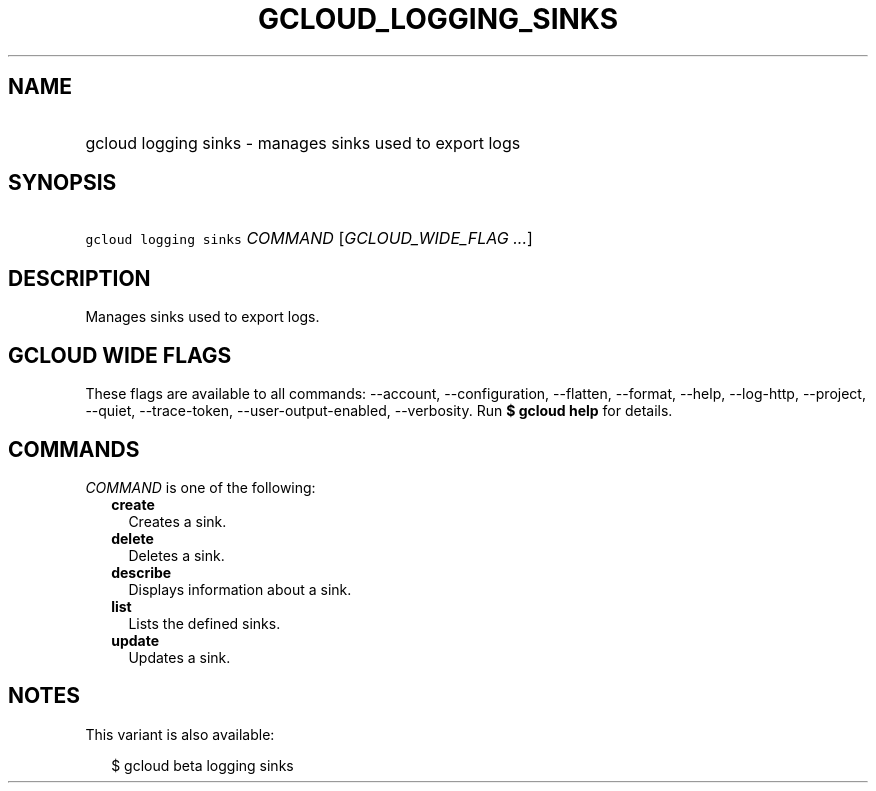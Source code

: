 
.TH "GCLOUD_LOGGING_SINKS" 1



.SH "NAME"
.HP
gcloud logging sinks \- manages sinks used to export logs



.SH "SYNOPSIS"
.HP
\f5gcloud logging sinks\fR \fICOMMAND\fR [\fIGCLOUD_WIDE_FLAG\ ...\fR]



.SH "DESCRIPTION"

Manages sinks used to export logs.



.SH "GCLOUD WIDE FLAGS"

These flags are available to all commands: \-\-account, \-\-configuration,
\-\-flatten, \-\-format, \-\-help, \-\-log\-http, \-\-project, \-\-quiet,
\-\-trace\-token, \-\-user\-output\-enabled, \-\-verbosity. Run \fB$ gcloud
help\fR for details.



.SH "COMMANDS"

\f5\fICOMMAND\fR\fR is one of the following:

.RS 2m
.TP 2m
\fBcreate\fR
Creates a sink.

.TP 2m
\fBdelete\fR
Deletes a sink.

.TP 2m
\fBdescribe\fR
Displays information about a sink.

.TP 2m
\fBlist\fR
Lists the defined sinks.

.TP 2m
\fBupdate\fR
Updates a sink.


.RE
.sp

.SH "NOTES"

This variant is also available:

.RS 2m
$ gcloud beta logging sinks
.RE

